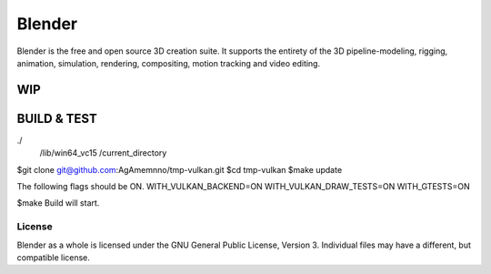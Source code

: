 
.. Keep this document short & concise,
   linking to external resources instead of including content in-line.
   See 'release/text/readme.html' for the end user read-me.


Blender
=======

Blender is the free and open source 3D creation suite.
It supports the entirety of the 3D pipeline-modeling, rigging, animation, simulation, rendering, compositing,
motion tracking and video editing.

.. figure:: https://code.blender.org/wp-content/uploads/2018/12/springrg.jpg
   :scale: 50 %
   :align: center


WIP
-------

BUILD & TEST
-------
./  
   /lib/win64_vc15  
   /current_directory  
  
  
  
$git clone git@github.com:AgAmemnno/tmp-vulkan.git  
$cd tmp-vulkan  
$make update  
  
The following flags should be ON.  
WITH_VULKAN_BACKEND=ON  
WITH_VULKAN_DRAW_TESTS=ON  
WITH_GTESTS=ON  
  
$make  
Build will start.



-------
License
-------

Blender as a whole is licensed under the GNU General Public License, Version 3.
Individual files may have a different, but compatible license.



